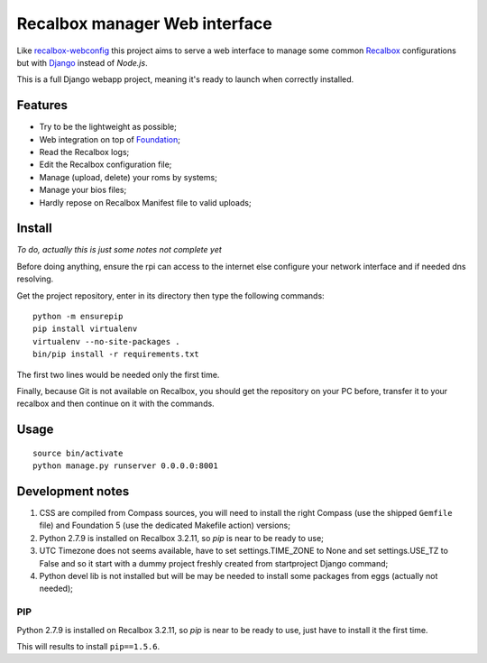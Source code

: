 .. _Recalbox: http://recalbox.com
.. _recalbox-webconfig: https://github.com/MikaXII/recalbox-webconfig
.. _Django: https://www.djangoproject.com
.. _Foundation: http://foundation.zurb.com
.. _autobreadcrumbs: https://github.com/sveetch/autobreadcrumbs

Recalbox manager Web interface
==============================

Like `recalbox-webconfig`_ this project aims to serve a web interface to manage some common `Recalbox`_ configurations but with `Django`_ instead of *Node.js*.

This is a full Django webapp project, meaning it's ready to launch when correctly installed.

Features
********

* Try to be the lightweight as possible;
* Web integration on top of `Foundation`_;
* Read the Recalbox logs;
* Edit the Recalbox configuration file;
* Manage (upload, delete) your roms by systems;
* Manage your bios files;
* Hardly repose on Recalbox Manifest file to valid uploads;

Install
*******

*To do, actually this is just some notes not complete yet*

Before doing anything, ensure the rpi can access to the internet else configure your network interface and if needed dns resolving.

Get the project repository, enter in its directory then type the following commands: ::

    python -m ensurepip
    pip install virtualenv
    virtualenv --no-site-packages .
    bin/pip install -r requirements.txt

The first two lines would be needed only the first time.

Finally, because Git is not available on Recalbox, you should get the repository on your PC before, transfer it to your recalbox and then continue on it with the commands.

Usage
*****

::

    source bin/activate
    python manage.py runserver 0.0.0.0:8001
    
Development notes
*****************

#. CSS are compiled from Compass sources, you will need to install the right Compass (use the shipped ``Gemfile`` file) and Foundation 5 (use the dedicated Makefile action) versions;

#. Python 2.7.9 is installed on Recalbox 3.2.11, so *pip* is near to be ready to use;

#. UTC Timezone does not seems available, have to set settings.TIME_ZONE to None and set settings.USE_TZ to False and so it start with a dummy project freshly created from startproject Django command;

#. Python devel lib is not installed but will be may be needed to install some packages from eggs (actually not needed);

PIP
---

Python 2.7.9 is installed on Recalbox 3.2.11, so *pip* is near to be ready to use, just have to install it the first time.

    
This will results to install ``pip==1.5.6``.
